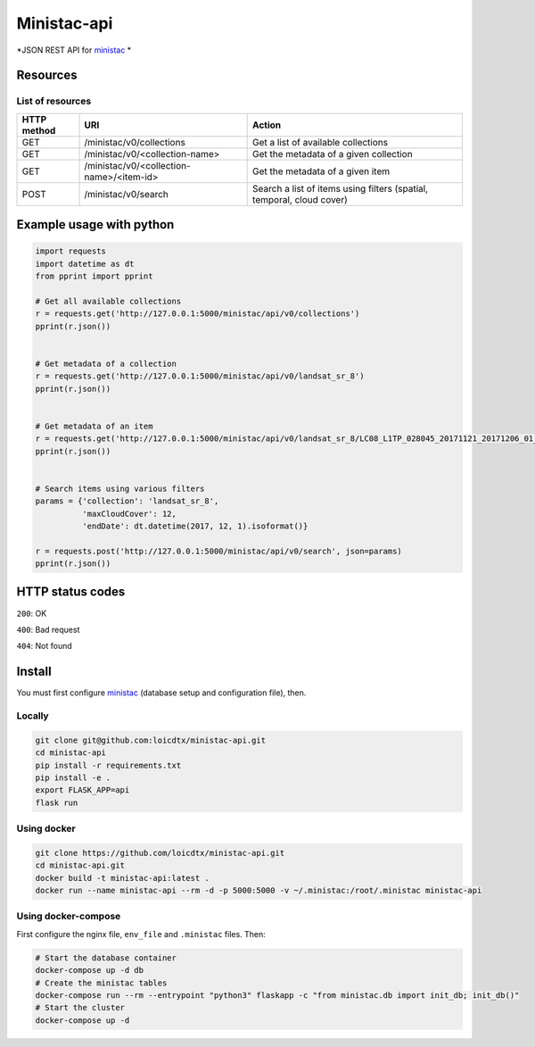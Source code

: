 ************
Ministac-api
************

*JSON REST API for `ministac <http://github.com/loicdtx/ministac>`_ *

Resources
=========

List of resources
-----------------



+-------------+------------------------------------------+-----------------------------------------------------------------------+
| HTTP method | URI                                      | Action                                                                |
+=============+==========================================+=======================================================================+
| GET         | /ministac/v0/collections                 | Get a list of available collections                                   |
+-------------+------------------------------------------+-----------------------------------------------------------------------+
| GET         | /ministac/v0/<collection-name>           | Get the metadata of a given collection                                |
+-------------+------------------------------------------+-----------------------------------------------------------------------+
| GET         | /ministac/v0/<collection-name>/<item-id> | Get the metadata of a given item                                      |
+-------------+------------------------------------------+-----------------------------------------------------------------------+
| POST        | /ministac/v0/search                      | Search a list of items using filters (spatial, temporal, cloud cover) |
+-------------+------------------------------------------+-----------------------------------------------------------------------+



Example usage with python
=========================

.. code-block:: python

    import requests
    import datetime as dt
    from pprint import pprint

    # Get all available collections
    r = requests.get('http://127.0.0.1:5000/ministac/api/v0/collections')
    pprint(r.json())


    # Get metadata of a collection
    r = requests.get('http://127.0.0.1:5000/ministac/api/v0/landsat_sr_8')
    pprint(r.json())


    # Get metadata of an item
    r = requests.get('http://127.0.0.1:5000/ministac/api/v0/landsat_sr_8/LC08_L1TP_028045_20171121_20171206_01_T1')
    pprint(r.json())


    # Search items using various filters
    params = {'collection': 'landsat_sr_8',
              'maxCloudCover': 12,
              'endDate': dt.datetime(2017, 12, 1).isoformat()}

    r = requests.post('http://127.0.0.1:5000/ministac/api/v0/search', json=params)
    pprint(r.json())


HTTP status codes
=================

``200``: OK

``400``: Bad request

``404``: Not found


Install
=======

You must first configure `ministac <https://github.com/loicdtx/ministac>`_ (database setup and configuration file), then.


Locally
-------


.. code-block:: bash

    git clone git@github.com:loicdtx/ministac-api.git
    cd ministac-api
    pip install -r requirements.txt
    pip install -e .
    export FLASK_APP=api
    flask run


Using docker
------------

.. code-block:: bash

    git clone https://github.com/loicdtx/ministac-api.git
    cd ministac-api.git
    docker build -t ministac-api:latest .
    docker run --name ministac-api --rm -d -p 5000:5000 -v ~/.ministac:/root/.ministac ministac-api


Using docker-compose
--------------------

First configure the nginx file, ``env_file`` and ``.ministac`` files. Then:

.. code-block:: bash

    # Start the database container
    docker-compose up -d db
    # Create the ministac tables
    docker-compose run --rm --entrypoint "python3" flaskapp -c "from ministac.db import init_db; init_db()"
    # Start the cluster
    docker-compose up -d
